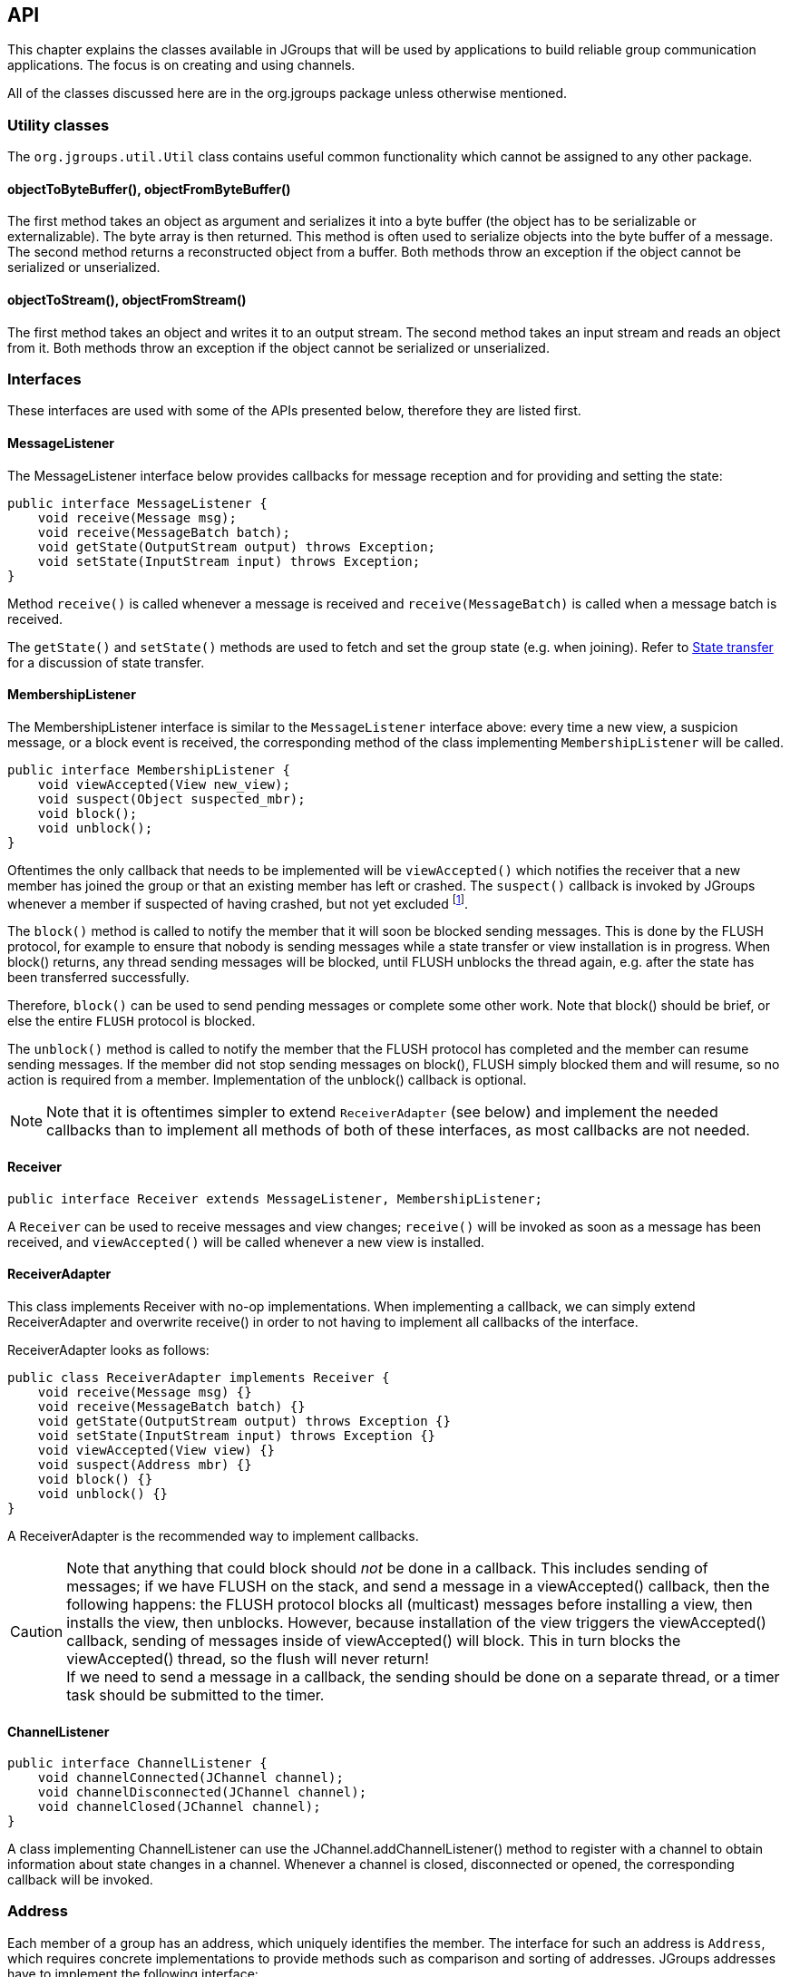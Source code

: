 
[[user-channel]]
== API

This chapter explains the classes available in JGroups that will be used by applications to build reliable group
communication applications. The focus is on creating and using channels.

All of the classes discussed here are in the org.jgroups package unless otherwise mentioned.
    

[[UtilityClasses]]
=== Utility classes

The `org.jgroups.util.Util` class contains useful common functionality which cannot be assigned to any other package.


[[objectToByteBuffer]]
==== objectToByteBuffer(), objectFromByteBuffer()

The first method takes an object as argument and serializes it into a byte buffer (the object has to
be serializable or externalizable). The byte array is then returned. This method is often used to
serialize objects into the byte buffer of a message. The second method returns a reconstructed object
from a buffer. Both methods throw an exception if the object cannot be serialized or unserialized.


[[objectToStream]]
==== objectToStream(), objectFromStream()

The first method takes an object and writes it to an output stream. The second method takes an
input stream and reads an object from it.
Both methods throw an exception if the object cannot be serialized or unserialized.


[[Interfaces]]
=== Interfaces
These interfaces are used with some of the APIs presented below, therefore they are listed first.

[[MessageListener]]
==== MessageListener

The MessageListener interface below provides callbacks for message reception and
for providing and setting the state:

[source,java]
----
public interface MessageListener {
    void receive(Message msg);
    void receive(MessageBatch batch);
    void getState(OutputStream output) throws Exception;
    void setState(InputStream input) throws Exception;
}
----

Method `receive()` is called whenever a message is received and `receive(MessageBatch)` is called when a message
batch is received.

The `getState()` and `setState()` methods are used to fetch and set the group state (e.g. when joining).
Refer to <<StateTransfer,State transfer>> for a discussion of state transfer.


[[MembershipListener]]
==== MembershipListener

The MembershipListener interface is similar to the `MessageListener` interface above: every time a new view, a suspicion message,
or a block event is received, the corresponding method of the class implementing `MembershipListener`  will be called.
            
[source,java]
----
public interface MembershipListener {
    void viewAccepted(View new_view);
    void suspect(Object suspected_mbr);
    void block();
    void unblock();
}
----

Oftentimes the only callback that needs to be implemented will be
`viewAccepted()` which notifies the receiver that a new member has joined the
group or that an existing member has left or crashed. The `suspect()`
callback is invoked by JGroups whenever a member if suspected of having crashed, but not yet excluded
footnote:[It could be that the member is suspected falsely, in which case the next view would still contain the
suspected member (there is no unsuspect() method].


The `block()` method is called to notify the member that it will soon be blocked
sending messages. This is done by the FLUSH protocol, for example to ensure that nobody is sending
messages while a state transfer or view installation is in progress. When block() returns, any thread
sending messages will be blocked, until FLUSH unblocks the thread again, e.g. after the state has been
transferred successfully.
            
Therefore, `block()` can be used to send pending messages or complete some other work.
Note that block() should be brief, or else the entire `FLUSH` protocol is blocked.
            
The `unblock()` method is called to notify the member that the FLUSH protocol has completed and the member can resume
sending messages. If the member did not stop sending messages on block(), FLUSH simply blocked them and
will resume, so no action is required from a member. Implementation of the unblock() callback is optional.
            
NOTE: Note that it is oftentimes simpler to extend `ReceiverAdapter` (see below) and implement the needed
callbacks than to implement all methods of both of these interfaces, as most callbacks are not needed.


[[Receiver]]
==== Receiver

[source,java]
----
public interface Receiver extends MessageListener, MembershipListener;
----

A `Receiver` can be used to receive messages and view changes; `receive()` will be invoked as soon as a
message has been received, and `viewAccepted()` will be called whenever a new view is installed.
            

[[ReceiverAdapter]]
==== ReceiverAdapter

This class implements Receiver with no-op implementations. When implementing a callback, we can simply
extend ReceiverAdapter and overwrite receive() in order to not having to implement all callbacks of the interface.
            

ReceiverAdapter looks as follows:

[source,java]
----
public class ReceiverAdapter implements Receiver {
    void receive(Message msg) {}
    void receive(MessageBatch batch) {}
    void getState(OutputStream output) throws Exception {}
    void setState(InputStream input) throws Exception {}
    void viewAccepted(View view) {}
    void suspect(Address mbr) {}
    void block() {}
    void unblock() {}
}
----

A ReceiverAdapter is the recommended way to implement callbacks.

CAUTION: Note that anything that could block should _not_ be done in a callback. This includes sending of messages;
if we have FLUSH on the stack, and send a message in a viewAccepted() callback, then the following happens:
the FLUSH protocol blocks all
(multicast) messages before installing a view, then installs the view, then unblocks. However,
because installation of the view triggers the viewAccepted() callback, sending of messages inside of
viewAccepted() will block. This in turn blocks the viewAccepted() thread, so the flush will never return! +
If we need to send a message in a callback, the sending should be done on a separate thread, or a
timer task should be submitted to the timer.


[[ChannelListener]]
==== ChannelListener

[source,java]
----
public interface ChannelListener {
    void channelConnected(JChannel channel);
    void channelDisconnected(JChannel channel);
    void channelClosed(JChannel channel);
}
----

A class implementing ChannelListener can use the JChannel.addChannelListener()
method to register with a channel to obtain information about state changes in a channel. Whenever a
channel is closed, disconnected or opened, the corresponding callback will be invoked.
            

[[Address]]
=== Address

Each member of a group has an address, which uniquely identifies the member. The interface for such an
address is `Address`, which requires concrete implementations to provide methods such as comparison and
sorting of addresses. JGroups addresses have to implement the following interface:
        
[source,java]
----
public interface Address extends Streamable, Comparable<Address> {
    int size();
}
----

For marshalling purposes, `size()` needs to return the number of bytes an instance of an address implementation
takes up in serialized form.
        
WARNING: Please never use implementations of Address directly; Address should always be used as an opaque identifier of
a cluster node!
        
Actual implementations of addresses are generated by the transport protocol (e.g. `UDP` or `TCP`).
This allows for all possible types of addresses to be used with JGroups.
        
Since an address uniquely identifies a channel, and therefore a group member, it
can be used to send messages to that group member, e.g. in Messages (see next section).
        
The default implementation of Address is `org.jgroups.util.UUID`. It uniquely identifies
a node, and when disconnecting and reconnecting to a cluster, a node is given a new UUID on reconnection.
        
UUIDs are never shown directly, but are usually shown as a logical name (see <<LogicalName,Logical names>>).
This is a name given to a node either via the user or via JGroups, and its sole purpose is to make logging
output a bit more readable.
        
UUIDs maps to IpAddresses, which are IP addresses and ports. These are eventually used by the transport
protocol to send a message.

[[IpAddressUUID]]
==== IpAddressUUID
If `TP.use_ip_addrs` is enabled, then instead of using UUIDs, `IpAddressUUIDs` are used. These are IpAddresses with
some randomness added, to prevent reincarnation (restarting of a member under the same address and port, and
therefore having the same identity as the previous member).

The advantage of `IpAddressUUIDs` is that they always carry their physical address with them, therefore the discovery
phase needs to exchange less information and no lookup is needed to translate between UUIDs and IpAddresses.

The downside is that IpAddressUUIDs need more memory. See https://issues.jboss.org/browse/JGRP-2080 for details.

        

[[Message]]
=== Message

Data is sent between members in the form of messages (`org.jgroups.Message`). A message can be sent by a member to
a _single member_, or to _all members_ of the group of which the channel is an endpoint.

The structure of a message is shown in <<MessageFig>>.

[[MessageFig]]
.Structure of a message
image::./images/Message.png[Message]

A message has 5 fields:

Destination address:: The address of the receiver. If `null`, the message will be sent to all
                    current group members. `Message.getDest()` returns the destination address of a message.

Source address:: The address of the sender. Can be `null`, and will be filled in by the
                 transport protocol (e.g. UDP) before the message is put on the network.
                 `Message.getSrc()` returns the source address, ie. the address of the sender of a message.

Flags:: This is one byte used for flags. The currently recognized flags are `OOB`, `DONT_BUNDLE`, `NO_FC`,
        `NO_RELIABILITY`, `NO_TOTAL_ORDER`, `NO_RELAY` and `RSVP`. For `OOB`, see the discussion on the
        <<TransportDetails,transport details>>. For the use of flags see <<MessageFlags,the message flags>>.
                    
Payload:: The actual data (as a byte buffer). The `Message` class contains convenience methods to set a
          serializable object and to retrieve it again, using serialization to convert the object to/from
          a byte buffer. A message also has an offset and a length, if the buffer is only a subrange
          of a larger buffer.
                    
Headers:: A list of headers that can be attached to a message. Anything that should not be in the
          payload can be attached to a message as a header. Methods `putHeader()`, `getHeader()` and `removeHeader()`
          of Message can be used to manipulate headers. +
          Note that headers are only used by protocol implementers; headers should not be added or
          removed by application code!


A message is similar to an IP packet and consists of the payload (a byte buffer) and the addresses of the
sender and receiver (as Addresses). Any message put on the network can be routed to its destination
(receiver address), and replies can be returned to the sender's address.

A message usually does not need to fill in the sender's address when sending a message; this is done
automatically by the protocol stack before a message is put on the network. However, there may be cases,
when the sender of a message wants to give an address different from its own, so that for example, a
response should be returned to some other member.

The destination address (receiver) can be an Address, denoting the address of a member, determined e.g.
from a message received previously, or it can be +null+, which means that the message
will be sent to all members of the group. A typical multicast message, sending string
+"Hello"+ to all members would look like this:

[source,java]
----
Message msg=new Message(null, "Hello");
channel.send(msg);
----


[[MessageBatch]]
=== MessageBatch

A message batch is a class used to deliver messages which includes a number of messages rather than just one. The sender
and destination (= receiver) of a batch _is the same for all messages of the batch_. A batch can be iterated over, e.g.

[source.java]
----
MessageBatch batch;
for(Message msg: batch) {
    // do something with msg
}
----

The advantage of a message batch is that multiple messages are delivered in one go; which means potential locks are
acquired only once, we have fewer threads (less work for the thread pool) and fewer context switches.

JGroups tries to bundle as many messages as possible into a batch on the sender side.

Also on the receiver side, if multiple threads added messages to a table, it tries to remove as many of them as possible
and pass them up to other protocols (or the application) as a batch.


[[Header]]
=== Header

A header is a custom bit of information that can be added to each message. JGroups uses headers extensively,
for example to add sequence numbers to each message (NAKACK and UNICAST), so that those messages can be
delivered in the order in which they were sent.
        

[[Event]]
=== Event

Events are means by which JGroups protcols can talk to each other. Contrary to Messages, which travel over
the network between group members, events only travel up and down the stack.
        
NOTE: Headers and events are only used by protocol implementers; they are not needed by application code!
            

[[View]]
=== View

A view (`org.jgroups.View`) is a list of the current members of a group. It consists
of a `ViewId`, which uniquely identifies the view (see below), and a list of members.
Views are installed in a channel automatically by the underlying protocol stack whenever a new member joins
or an existing one leaves (or crashes). All members of a group see the same sequence of views.
        
Note that the first member of a view is the _coordinator_ (the one who emits new views).
Thus, whenever the membership changes, every member can determine the coordinator easily and without having
to contact other members, by picking the first member of a view.
        
The code below shows how to send a (unicast) message to the first member of a view (error checking code
omitted):
        
[source,java]
----
View view=channel.getView();
Address first=view.getMembers().get(0);
Message msg=new Message(first, "Hello world");
channel.send(msg);
----

Whenever an application is notified that a new view has been installed (e.g. by
`Receiver.viewAccepted()`, the view is already set in the channel. For example,
calling `Channel.getView()` in a `viewAccepted()`
callback would return the same view (or possibly the next one in case there has already been a new view!).
        

[[ViewId]]
==== ViewId

The `ViewId` is used to uniquely number views. It consists of the address of the view creator and a
sequence number. ViewIds can be compared for equality and put in a hashmaps as they implement equals()
and hashCode().

NOTE: Note that the latter 2 methods only take the ID into account.
            

[[MergeView]]
==== MergeView

Whenever a group splits into subgroups, e.g. due to a network partition, and later the subgroups merge
back together, a `MergeView` instead of a View will be received by the application. MergeView is
a subclass of View and contains as additional instance variables the list of views that were merged.

As an example if the cluster with view V1={P,Q,R,S,T} split into subgroups
V2={P,Q,R} and V2={S,T}, the merged view might be V3={P,Q,R,S,T}. In this case the MergeView contains a list of
two views: V2={P,Q,R}) and V2={S,T}.

NOTE: Because the default merge policy adds members from subgroups into a common group and sorts the resulting list, the
membership order might change on a merge event. Thus a view V1={P,Q,R,S,T}, followed by view V2={P,Q,R} and V2={S,T}
might result in a merge view V3={P,T,Q,S,R}. To prevent this, the task of creating new views can be delegated to
custom code (see <<MembershipChangePolicy>>).

WARNING: Because merging needs to handle all edge cases, it is *not* guaranteed that subsequent MergeViews won't have
identical membership. For example, we we have view A2={A,B} in A and B3={B} in B, then a subsequent merge might install
view A4={A,B} in both A and B. In A's case, the membership between A2 and A4 doesn't change. An application has to be
able to handle duplicate subsequent merge views. Note that consecutive _regular_ views will never have duplicate members.


[[JChannel]]
=== JChannel

In order to join a group and send messages, a process has to create a channel. A channel is like a socket.
When a client connects to a channel, it gives the the name of the group it would like to join. Thus, a
channel is (in its connected state) always associated with a particular group. The protocol stack takes care
that channels with the same group name find each other: whenever a client connects to a channel given group
name G, then it tries to find existing channels with the same name, and joins them, resulting in a new view
being installed (which contains the new member). If no members exist, a new group will be created.
        

A state transition diagram for the major states a channel can assume are shown in <<ChannelStatesFig>>.
        
[[ChannelStatesFig]]
image::./images/ChannelStates.png[Channel states]

When a channel is first created, it is in the unconnected state.

An attempt to perform certain operations
which are only valid in the connected state (e.g. send/receive messages) will result in an exception.

After a successful connection by a client, it moves to the connected state. Now the channel will receive messages
from other members and may send messages to other members or to the group, and it will get notified when
new members join or leave. Getting the local address of a channel is guaranteed to be a valid operation in
this state (see below).

When the channel is disconnected, it moves back to the unconnected state.
Both a connected and unconnected channel may be closed, which makes the channel unusable for further
operations. Any attempt to do so will result in an exception. When a channel is closed directly
from a connected state, it will first be disconnected, and then closed.
        
The methods available for creating and manipulating channels are discussed now.
        

[[CreatingAChannel]]
==== Creating a channel

A channel is created using one of its public constructors (e.g. new JChannel()).

The most frequently used constructor of JChannel looks as follows:
            
[source,java]
----
public JChannel(String props) throws Exception;
----

The props argument points to an XML file containing the configuration of the
protocol stack to be used. This can be a String, but there are also other constructors which take for
example a DOM element or a URL (see the javadoc for details).

The code sample below shows how to create a channel based on an XML configuration file:

[source,java]
----
JChannel ch=new JChannel("/home/bela/udp.xml");
----

If the props argument is null, the default properties will be used. An exception will be thrown if the
channel cannot be created. Possible causes include protocols that were specified in the property
argument, but were not found, or wrong parameters to protocols.

For example, the Draw demo can be launched as follows:

----
java org.javagroups.demos.Draw -props file:/home/bela/udp.xml
----

or

----
java org.javagroups.demos.Draw -props http://www.jgroups.org/udp.xml
----

In the latter case, an application downloads its protocol stack specification from a server, which
allows for central administration of application properties.
            
A sample XML configuration looks like this (edited from `udp.xml`):
            

[source,xml]
----
<config xmlns="urn:org:jgroups"
        xmlns:xsi="http://www.w3.org/2001/XMLSchema-instance"
        xsi:schemaLocation="urn:org:jgroups http://www.jgroups.org/schema/jgroups.xsd">
    <UDP
         mcast_port="${jgroups.udp.mcast_port:45588}"
         ip_ttl="4"
         ucast_recv_buf_size="5M"
         ucast_send_buf_size="5M"
         mcast_recv_buf_size="5M"
         mcast_send_buf_size="5M"
         max_bundle_size="64K"
         enable_diagnostics="true"

         thread_pool.min_threads="2"
         thread_pool.max_threads="8"
         thread_pool.keep_alive_time="5000" />

    <PING />
    <MERGE3 max_interval="30000"
            min_interval="10000"/>
    <FD_SOCK/>
    <FD_ALL/>
    <VERIFY_SUSPECT timeout="1500"  />
    <pbcast.NAKACK2 xmit_interval="500"
                    xmit_table_num_rows="100"
                    xmit_table_msgs_per_row="2000"
                    xmit_table_max_compaction_time="30000"
                    max_msg_batch_size="500"
                    use_mcast_xmit="false"
                    discard_delivered_msgs="true"/>
    <UNICAST3 xmit_interval="500"
              xmit_table_num_rows="100"
              xmit_table_msgs_per_row="2000"
              xmit_table_max_compaction_time="60000"
              conn_expiry_timeout="0"
              max_msg_batch_size="500"/>
    <pbcast.STABLE desired_avg_gossip="50000"
                   max_bytes="4M"/>
    <pbcast.GMS print_local_addr="true" join_timeout="2000"
                view_bundling="true"/>
    <UFC max_credits="2M"
         min_threshold="0.4"/>
    <MFC max_credits="2M"
         min_threshold="0.4"/>
    <FRAG2 frag_size="60K"  />
</config>
----

A stack is wrapped by `<config>` and `</config>` elements and lists all protocols from bottom
(`UDP`) to top (`FRAG2`). Each element defines one protocol.

Each protocol is implemented as a Java class. When a protocol stack is created based on the above XML
configuration, the first element ("UDP") becomes the bottom-most layer, the second one will be placed on
the first, etc: the stack is created from the bottom to the top.

Each element has to be the name of a Java class that resides in the `org.jgroups.protocols` package.
Note that only the base name has to be given, not the fully specified class name
(`UDP` instead of `org.jgroups.protocols.UDP`).
If the protocol class is not found, JGroups assumes that the name given is a fully qualified classname
and will therefore try to instantiate that class. If this does not work an exception is thrown.
This allows for protocol classes to reside in different packages altogether, e.g. a valid protocol name
could be `com.sun.eng.protocols.reliable.UCAST`.
            
Each layer may have zero or more arguments, which are specified as a list of name/value pairs in
parentheses directly after the protocol name. In the example above, UDP is configured with some options,
one of them being the IP multicast port (`mcast_port`) which is set to 45588, or to the value of
the system property `jgroups.udp.mcast_port`, if set.

NOTE: Note that all members in a group have to have the same protocol stack.
            

[[ProgrammaticCreation]]
===== Programmatic creation

Usually, channels are created by passing the name of an XML configuration file to the JChannel()
constructor. On top of this declarative configuration, JGroups provides an API to create a channel
programmatically.

The way to do this is to first create a JChannel, then an instance of
ProtocolStack, then add all desired protocols to the stack and finally calling `init()` on the stack
to set it up. The rest, e.g. calling `JChannel.connect()` is the same as with the declarative
creation.
                
An example of how to programmatically create a channel is shown below (copied from `ProgrammaticChat`):
                
[source,java]
----
public class ProgrammaticChat {

    public static void main(String[] args) throws Exception {
        Protocol[] prot_stack={
          new UDP().setValue("bind_addr", InetAddress.getByName("127.0.0.1")), // <2>
          new PING(),
          new MERGE3(),
          new FD_SOCK(),
          new FD_ALL(),
          new VERIFY_SUSPECT(),
          new BARRIER(),
          new NAKACK2(),
          new UNICAST3(),
          new STABLE(),
          new GMS(),
          new UFC(),
          new MFC(),
          new FRAG2()};
        JChannel ch=new JChannel(prot_stack).name(args[0]); // <1>

        ch.setReceiver(new ReceiverAdapter() {
            public void viewAccepted(View new_view) {
                System.out.println("view: " + new_view);
            }

            public void receive(Message msg) {
                System.out.println("<< " + msg.getObject() + " [" + msg.getSrc() + "]");
            }
        });

        ch.connect("ChatCluster");
        for(;;) {
            String line=Util.readStringFromStdin(": ");
            ch.send(null, line);
        }
    }

}
----

First, the JChannel is created (1) with an array of protocols. The protocols have some fields already set, e.g.
`bind_addr` in `UDP` (2).

The protocols are arranged bottom-first; e.g. `UDP` as transport is first, then `PING` and so on, until `FRAG2`, which
is the top protocol. Every protocol can be configured via setters, but there is also a generic
`setValue(String attr_name, Object value)`, which can be used to configure protocols as well, as shown in the example.



[[LogicalName]]
==== Giving the channel a logical name

A channel can be given a logical name which is then used instead of the channel's address in `toString()`.
A logical name might show the function of a channel, e.g. `"HostA-HTTP-Cluster"`, which is more legible
than a UUID +3c7e52ea-4087-1859-e0a9-77a0d2f69f29+.
            

For example, when we have 3 channels, using logical names we might see a view `{A,B,C}`, which is nicer
than
`{`++56f3f99e-2fc0-8282-9eb0-866f542ae437++,++ee0be4af-0b45-8ed6-3f6e-92548bfa5cde++,
++9241a071-10ce-a931-f675-ff2e3240e1ad++`}`!
            

If no logical name is set, JGroups generates one, using the hostname and a random number, e.g.
`linux-3442`. If this is not desired and the UUIDs should be shown, use system property
`-Djgroups.print_uuids=true`.
            
The logical name can be set using:

[source,java]
----
public void setName(String logical_name);
----

This must be done _before_ connecting a channel. Note that the logical name stays
with a channel until the channel is destroyed, whereas a UUID is created on each connection.

When JGroups starts, it prints the logical name and the associated physical address(es):
                
[listing]
....
-------------------------------------------------------------------
GMS: address=mac-53465, cluster=DrawGroupDemo, physical address=192.168.1.3:49932
-------------------------------------------------------------------
....

The logical name is `mac-53465` and the physical address is `192.168.1.3:49932`. The UUID is not shown here.
            

[[CustomAddresses]]
==== Generating custom addresses

Since 2.12 address generation is pluggable. This means that an application can determine what kind of
addresses it uses. The default address type is `UUID`, and since some protocols use UUID, it is
recommended to provide custom classes as _subclasses of UUID_.
            
This can be used to for example pass additional data around with an address, for example information
about the location of the node to which the address is assigned. Note that methods equals(), hashCode()
and compare() of the UUID super class should not be changed.

To use custom addresses, an implementation of `org.jgroups.stack.AddressGenerator`
has to be written.

For any class CustomAddress, it will need to get registered with the ClassConfigurator in
order to marshal it correctly:
            
[source,java]
----
class CustomAddress extends UUID {
    static {
        ClassConfigurator.add((short)8900, CustomAddress.class);
    }
}
----


NOTE: Note that the ID should be chosen such that it doesn't collide with any IDs defined in
      `jg-magic-map.xml`.

Set the address generator in `JChannel.setAddressGenerator(AddressGenerator)`. This has to
be done _before_ the channel is connected.
            

An example of a subclass is `org.jgroups.util.PayloadUUID`, and there are two more shipped with JGroups.
            

[[JoiningACluster]]
==== Joining a cluster

When a client wants to join a cluster, it _connects_
to a channel giving the name of the cluster to be joined:


[source,java]
----
public void connect(String cluster) throws Exception;
----

The cluster name is the name of the cluster to be joined. All channels that call `connect()` with
the same name form a cluster. Messages sent on any channel in the cluster will be received by all
members (including the one who sent it).

NOTE: Local delivery can be turned off using `setDiscardOwnMessages(true)`.
            

The `connect()` method returns as soon as the cluster has been joined successfully. If the channel is in
the closed state (see <<ChannelStatesFig, channel states>>), an exception will be thrown. If there are
no other members, i.e. no other member has connected to a cluster with this name, then a new cluster is
created and the member joins it as first member. The first member of a cluster becomes its _coordinator_.
A coordinator is in charge of installing new views whenever the membership changes


[[AtomicJoinAndGetState]]
==== Joining a cluster and getting the state in one operation

Clients can also join a cluster and fetch cluster state _in one operation_.
The best way to conceptualize the connect and fetch state connect method is to think of it as an
invocation of the regular `connect()` and `getState()` methods executed in succession. However, there are
several advantages of using the connect and fetch state connect method over the regular connect. First
of all, the underlying message exchange is heavily optimized, especially if the flush protocol is used.
But more importantly, from a client's perspective, the connect() and fetch state operations become
one atomic operation.
            
[source,java]
----
public void connect(String cluster, Address target, long timeout) throws Exception;
----

Just as in a regular connect(), the cluster name represents a cluster to be joined. The target parameter
indicates a cluster member to fetch the state from. A null target indicates that the state should be
fetched from the cluster coordinator. If the state should be fetched from a particular member other than
the coordinator, clients can simply provide the address of that member. The timeout paremeter bounds
the entire join and fetch operation. An exception will be thrown if the timeout is exceeded.
            

[[GettingAddress]]
==== Getting the local address and the cluster name

Method `getAddress()` returns the address of the channel. The address may or may
not be available when a channel is in the unconnected state.
            
[source,java]
----
public Address getAddress();
----

Method `getClusterName()` returns the name of the cluster which the member joined.

[source,java]
----
public String getClusterName();
----

Again, the result is undefined if the channel is in the disconnected or closed state.
            

[[GettingTheView]]
==== Getting the current view

The following method can be used to get the current view of a channel:


[source,java]
----
public View getView();
----

This method returns the current view of the channel. It is updated every time a new view is
installed (`viewAccepted()` callback).
            
Calling this method on an unconnected or closed channel is implementation defined. A channel may
return null, or it may return the last view it knew of.
            

[[SendingMessages]]
==== Sending messages

Once the channel is connected, messages can be sent using one of the `send()` methods:
            


[source,java]
----
public void send(Message msg) throws Exception;
public void send(Address dst, Object obj) throws Exception;
public void send(Address dst, byte[] buf, int off, int len) throws Exception;
----

The first `send()` method has only one argument, which is the message to be sent.
The message's destination should either be the address of the receiver (unicast) or null (multicast).
When the destination is null, the message will be sent to all members of the cluster (including itself).

The remainaing `send()` methods are helper methods; they take either a `byte[]`
buffer or an object, create a Message and call send(Message).

If the channel is not connected, or was closed, an exception will be thrown upon attempting to send a message.

Here's an example of sending a message to all members of a cluster:
            
[source,java]
----
Map data; // any serializable data
channel.send(null, data);
----

The `null` value as destination address means that the message will be sent to all members in the cluster.
The payload is a hashmap, which will be serialized into the message's buffer and unserialized at the
receiver. Alternatively, any other means of generating a byte buffer and setting the message's buffer
to it (e.g. using `Message.setBuffer()`) also works.
            
Here's an example of sending a unicast message to the first member (coordinator) of a group:
            
[source,java]
----
Address receiver=channel.getView().getMembers().get(0);
channel.send(receiver, "hello world");
----

The sample code determines the coordinator (first member of the view) and sends it a "hello world" message.


===== A note about buffer reuse
The following code is wrong:

[source,java]
----
protected void sendFile() throws Exception {
    FileInputStream in=new FileInputStream(filename);
    byte[] buf=new byte[8096];
    for(;;) {
        int bytes=in.read(buf);
        if(bytes == -1)
            break;
        channel.send(new Message(null, buf, 0, bytes));
    }
}
----

* Buffer `buf` is reused and can get overwritten with new data while JGroups
** queues the message in a bundler and sends multiple messages as a message batch
** possibly retransmits the message if not received by the receiver(s); retransmitting the changed buffer
* Correct: move `buf` into the for loop


[[DiscardingOwnMessages]]
===== Discarding one's own messages

Sometimes, it is desirable not to have to deal with one's own messages, ie. messages sent by oneself.
To do this, `JChannel.setDiscardOwnMessages(boolean flag)` can be set to
true (false by default). This means that every cluster node will receive a message sent
by P, but P itself won't.
                


[[RsvpSection]]
===== Synchronous messages

While JGroups guarantees that a message will eventually be delivered at all non-faulty members,
sometimes this might take a while. For example, if we have a retransmission protocol based on
negative acknowledgments, and the last message sent is lost, then the receiver(s) will have to
wait until the stability protocol notices that the message has been lost, before it can be retransmitted.
                
This can be changed by setting the `Message.RSVP` flag in a message: when this flag is encountered,
the message send blocks until all members have acknowledged reception of the message (of course
excluding members which crashed or left meanwhile).

This also serves as another purpose: if we send an RSVP-tagged message, then - when the send()
returns - we're guaranteed that all messages sent _before_ will have been
delivered at all members as well. So, for example, if P sends message 1-10, and marks 10 as RSVP,
then, upon JChannel.send() returning, P will know that all members received messages 1-10 from P.

Note that since RSVP'ing a message is costly, and might block the sender for a while, it should be
used sparingly. For example, when completing a unit of work (ie. member P sending N messages), and
P needs to know that all messages were received by everyone, then RSVP could be used.

To use RSVP, two things have to be done:

First, the `RSVP` protocol has to be in the config, somewhere above the reliable transmission
protocols such as `NAKACK2` or `UNICAST3`, e.g.:
                
[source,xml]
----
<config>
    <UDP/>
    <PING />
    <FD_ALL/>
    <pbcast.NAKACK2 use_mcast_xmit="true"
                   discard_delivered_msgs="true"/>
    <UNICAST3 timeout="300,600,1200"/>
    <RSVP />
    <pbcast.STABLE stability_delay="1000" desired_avg_gossip="50000"
                   max_bytes="4M"/>
    <pbcast.GMS print_local_addr="true" join_timeout="3000"
                view_bundling="true"/>
    ...
</config>
----

Secondly, the message we want to get ack'ed must be marked as `RSVP`:
                
[source,java]
----
Message msg=new Message(null, "hello world").setFlag(Message.RSVP);
ch.send(msg);
----

Here, we send a message to all cluster members (`dest` == null). (Note that RSVP also works for sending
a message to a unicast destination). Method send() will return as soon as it has received acks from
all current members. If there are 4 members A, B, C and D, and A has received acks from itself, B
and C, but D's ack is missing and D crashes before the timeout kicks in, then this will
nevertheless make send() return, as if D had actually sent an ack.
                
If the +timeout+ property is greater than 0, and we don't receive all acks within
timeout milliseconds, a TimeoutException will be thrown (if RSVP.throw_exception_on_timeout is true).
The application can choose to catch this (runtime) exception and do something with it, e.g. retry.
                
The configuration of RSVP is described here: <<RSVP>>.
                
NOTE: RSVP was added in version 3.1.

====== Non blocking RSVP

Sometimes a sender wants a given message to be resent until it has been received, or a timeout occurs, but doesn't want
to block. As an example, `RpcDispatcher.callRemoteMethodsWithFuture()` needs to return immediately, even if the results
aren't available yet. If the call options contain flag `RSVP`, then the future would only be returned once all
responses have been received. This is clearly undesirable behavior.

To solve this, flag `RSVP_NB` (non-blocking) can be used. This has the same behavior as `RSVP`, but the caller is not
blocked by the RSVP protocol. When a timeout occurs, a warning message will be logged, but since the caller doesn't
block, the call won't throw an exception.


[[ReceivingMessages]]
==== Receiving messages

Methods `receive(Message)` and `receive(MessageBatch)` in ReceiverAdapter (or Receiver) can be overridden to
receive messages.

[source,java]
----
public void receive(Message msg);
public void receive(MessageBatch batch);
----

A Receiver can be registered with a channel using `JChannel.setReceiver()`. All received messages, view
changes and state transfer requests will invoke callbacks on the registered Receiver:

[source,java]
----
JChannel ch=new JChannel();
ch.setReceiver(new ReceiverAdapter() {
    public void receive(Message msg) {
        System.out.println("received message " + msg);
    }
    public void viewAccepted(View view) {
        System.out.println("received view " + new_view);
    }
});
ch.connect("MyCluster");
----

NOTE: The semantics of `receive(Message msg)` changed slightly in 4.0: as the buffer of `msg` might get reused by
the transport (to reduce the memory allocation rate), the `receive()` method must consume the buffer
(e.g. de-serialize it into an application object), or make a copy.
As soon as `receive()` returns, the message's buffer might get overwritten with new data.


To receive message batches (see <<MessageBatch>>), method `receive(MessageBatch)` has to be implemented, e.g.:

[source,java]
----
public void receive(MessageBatch batch) {
    for(Message msg: batch) {
        // do something with the message
    }
}
----

Implementing the `receive(MessageBatch)` callback is not strictly necessary, as the default implementation will call
`receive(Message)` for each message of a batch, but it may be more efficient if the application can process batches
of messages in one go.


[[ReceivingViewChanges]]
==== Receiving view changes

As shown above, the `viewAccepted()` callback of ReceiverAdapter can be used
to get callbacks whenever a cluster membership change occurs. The receiver needs to be set via
`JChannel.setReceiver(Receiver)`.

As discussed in <<ReceiverAdapter>>, code in callbacks must avoid anything that takes
a lot of time, or blocks; JGroups invokes this callback as part of the view installation, and if this
user code blocks, the view installation would block, too.
            

[[StateTransfer]]
==== Getting the group's state

A newly joined member may want to retrieve the state of the cluster before starting work. This is done
with `getState()`:
            
[source,java]
----
public void getState(Address target, long timeout) throws Exception;
----

This method returns the state of one member (usually of the oldest member, the coordinator). The target
parameter can usually be null, to ask the current coordinator for the state. If a timeout (ms) elapses
before the state is fetched, an exception will be thrown. A timeout of 0 waits until the entire state
has been transferred.
            
NOTE: The reason for not directly returning the state as a result of
      getState() is that the state has to be returned in the correct position
      relative to other messages. Returning it directly would violate the FIFO properties of a channel,
      and state transfer would not be correct!

To participate in state transfer, both state provider and state requester have to implement the
following callbacks from ReceiverAdapter (Receiver):
            
[source,java]
----
public void getState(OutputStream output) throws Exception;
public void setState(InputStream input) throws Exception;
----

Method `getState()` is invoked on the _state provider_ (usually the coordinator). It
needs to write its state to the output stream given. Note that output doesn't need to be closed when
done (or when an exception is thrown); this is done by JGroups.

The `setState()` method is invoked on the __state requester__; this is the member
which called `JChannel.getState()`. It needs to read its state from the input stream and set its
internal state to it. Note that input doesn't need to be closed when
done (or when an exception is thrown); this is done by JGroups.
            
In a cluster consisting of A, B and C, with D joining the cluster and calling `Channel.getState()`, the
following sequence of callbacks happens:
                
* D calls `JChannel.getState()`. The state will be retrieved from the oldest member, A
* A's `getState()` callback is called. A writes its state to the output stream passed as a
  parameter to `getState()`.
* D's `setState()` callback is called with an input stream as argument. D reads the state from the
  input stream and sets its internal state to it, overriding any previous data.
* D: `JChannel.getState()` returns. Note that this will only happen _after_ the
  state has been transferred successfully, or a timeout elapsed, or either the state provider or
  requester throws an exception. Such an exception will be re-thrown by `getState()`. This could
  happen for instance if the state provider's `getState()` callback tries to stream a
  non-serializable class to the output stream.
                    
The following code fragment shows how a group member participates in state transfers:

[source,java]
----
public void getState(OutputStream output) throws Exception {
    synchronized(state) {
        Util.objectToStream(state, new DataOutputStream(output));
    }
}

public void setState(InputStream input) throws Exception {
    List<String> list;
    list=(List<String>)Util.objectFromStream(new DataInputStream(input));
    synchronized(state) {
        state.clear();
        state.addAll(list);
    }
    System.out.println(list.size() + " messages in chat history):");
    for(String str: list)
        System.out.println(str);
}
----

This code is the Chat example from the JGroups tutorial and the state here is a list of strings.

The `getState()` implementation synchronized on the state (so no incoming messages can modify it during
the state transfer), and uses the JGroups utility method `objectToStream()`.

.Performance when writing to an output stream
****
If a lot of smaller fragments are written to an output stream, it is best to wrap the output stream
into a BufferedOutputStream, e.g. +
[source,java]
----
Util.objectToStream(state,
                    new BufferedOutputStream(new DataOutputStream(output)));
----

****

The `setState()` implementation also uses the `Util.objectFromStream()` utility method to read the state from
the input stream and assign it to its internal list.
            

[[StateTransferProtocols]]
===== State transfer protocols

In order to use state transfer, a state transfer protocol has to be included in the configuration.
This can either be `STATE_TRANSFER`, `STATE`, or `STATE_SOCK`. More details on the protocols can
be found in the <<protlist,protocols list>> section.
                

[[STATE_TRANSFER]]
.STATE_TRANSFER

This is the original state transfer protocol, which used to transfer `byte[]` buffers. It still does
that, but is internally converted to call the `getState()` and `setState()` callbacks which use
input and output streams.

Note that, because `byte[]` buffers are converted into input and output streams, this protocol
should not be used for transfer of large states.
                    
For details see <<pbcast.STATE_TRANSFER>>.
                    

[[STATE]]
.STATE

This is the `STREAMING_STATE_TRANSFER` protocol, renamed in 3.0. It sends the entire state
across from the provider to the requester in (configurable) chunks, so that memory consumption
is minimal.
                    
For details see <<pbcast.STATE>>.
                    

[[STATE_SOCK]]
.STATE_SOCK

Same as `STREAMING_STATE_TRANSFER`, but a TCP connection between provider and requester is
used to transfer the state.
                    
For details see <<pbcast.STATE_SOCK>>.
                    

[[Disconnecting]]
==== Disconnecting from a channel

Disconnecting from a channel is done using the following method:

[source,java]
----
public void disconnect();
----

It will have no effect if the channel is already in the disconnected or closed state. If connected, it
will leave the cluster. This is done (transparently for a channel user) by sending
a leave request to the current coordinator. The latter will subsequently remove the leaving node
from the view and install a new view in all remaining members.
            

After a successful disconnect, the channel will be in the unconnected state, and may subsequently be
reconnected.
            

==== Closing a channel

To destroy a channel instance (destroy the associated protocol stack, and release all resources),
method `close()` is used:
            


[source,java]
----
public void close();
----

Closing a connected channel disconnects the channel first.
            

The close() method moves the channel to the closed state, in which no further operations are allowed
                (most throw an exception when invoked on a closed channel). In this state, a channel instance is not
                considered used any longer by an application and -- when the reference to the instance is reset --
                the channel essentially only lingers around until it is garbage collected by the Java runtime system.
            

